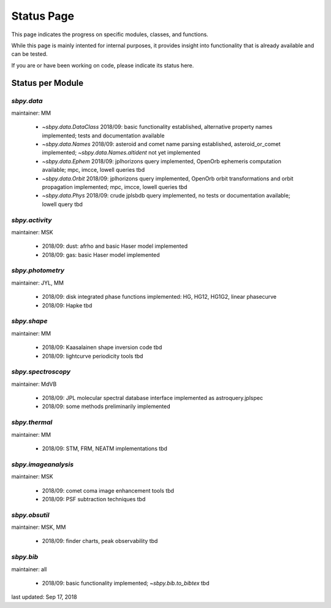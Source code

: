 .. _status page:

Status Page
===========

This page indicates the progress on specific modules, classes, and
functions.

While this page is mainly intented for internal purposes, it provides
insight into functionality that is already available and can be
tested.

If you are or have been working on code, please indicate its status
here.


Status per Module
-----------------

`sbpy.data`
~~~~~~~~~~~
maintainer: MM

    * `~sbpy.data.DataClass` 2018/09: basic functionality established, alternative property names implemented; tests and documentation available
    * `~sbpy.data.Names` 2018/09: asteroid and comet name parsing established, asteroid_or_comet implemented; `~sbpy.data.Names.altident` not yet implemented
    * `~sbpy.data.Ephem` 2018/09: jplhorizons query implemented, OpenOrb ephemeris computation available; mpc, imcce, lowell queries tbd
    * `~sbpy.data.Orbit` 2018/09: jplhorizons query implemented, OpenOrb orbit transformations and orbit propagation implemented; mpc, imcce, lowell queries tbd
    * `~sbpy.data.Phys` 2018/09: crude jplsbdb query implemented, no tests or documentation available; lowell query tbd
      
`sbpy.activity`
~~~~~~~~~~~~~~~
maintainer: MSK

    * 2018/09: dust: afrho and basic Haser model implemented
    * 2018/09: gas: basic Haser model implemented

`sbpy.photometry`
~~~~~~~~~~~~~~~~~
maintainer: JYL, MM

    * 2018/09: disk integrated phase functions implemented: HG, HG12, HG1G2, linear phasecurve
    * 2018/09: Hapke tbd

`sbpy.shape`
~~~~~~~~~~~~
maintainer: MM

    * 2018/09: Kaasalainen shape inversion code tbd
    * 2018/09: lightcurve periodicity tools tbd

`sbpy.spectroscopy`
~~~~~~~~~~~~~~~~~~~
maintainer: MdVB

    * 2018/09: JPL molecular spectral database interface implemented as astroquery.jplspec 
    * 2018/09: some methods preliminarily implemented

`sbpy.thermal`
~~~~~~~~~~~~~~
maintainer: MM

    * 2018/09: STM, FRM, NEATM implementations tbd 

`sbpy.imageanalysis`
~~~~~~~~~~~~~~~~~~~~
maintainer: MSK

    * 2018/09: comet coma image enhancement tools tbd
    * 2018/09: PSF subtraction techniques tbd

`sbpy.obsutil`
~~~~~~~~~~~~~~
maintainer: MSK, MM

    * 2018/09: finder charts, peak observability tbd

`sbpy.bib`
~~~~~~~~~~
maintainer: all

    * 2018/09: basic functionality implemented; `~sbpy.bib.to_bibtex` tbd



last updated: Sep 17, 2018
